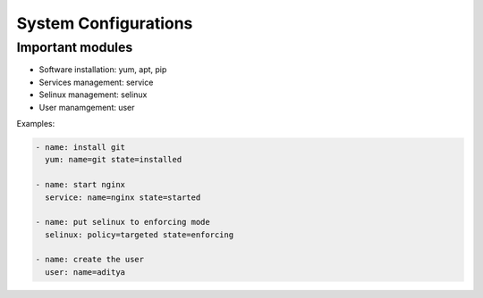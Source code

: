 System Configurations
=====================

Important modules
-----------------

* Software installation: yum, apt, pip
* Services management: service
* Selinux management: selinux
* User manamgement: user

Examples:

.. code-block:: guess

   - name: install git
     yum: name=git state=installed

   - name: start nginx
     service: name=nginx state=started

   - name: put selinux to enforcing mode
     selinux: policy=targeted state=enforcing

   - name: create the user
     user: name=aditya

